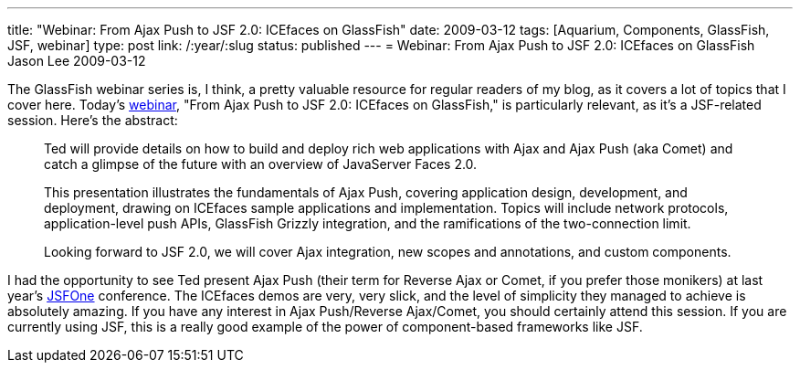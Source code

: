 ---
title: "Webinar: From Ajax Push to JSF 2.0: ICEfaces on GlassFish"
date: 2009-03-12
tags: [Aquarium, Components, GlassFish, JSF, webinar]
type: post
link: /:year/:slug
status: published
---
= Webinar: From Ajax Push to JSF 2.0: ICEfaces on GlassFish
Jason Lee
2009-03-12

The GlassFish webinar series is, I think,  a pretty valuable resource for regular readers of my blog, as it covers a lot of topics that I cover here.  Today's http://wikis.sun.com/display/TheAquarium/ICEFaces+and+JSF2.0[webinar], "From Ajax Push to JSF 2.0: ICEfaces on GlassFish," is particularly relevant, as it's a JSF-related session.  Here's the abstract:

_____
Ted will provide details on how to build and deploy rich web applications with Ajax and Ajax Push (aka Comet) and catch a glimpse of the future with an overview of JavaServer Faces 2.0.

This presentation illustrates the fundamentals of Ajax Push, covering application design, development, and deployment, drawing on ICEfaces sample applications and implementation. Topics will include network protocols, application-level push APIs, GlassFish Grizzly integration, and the ramifications of the two-connection limit.

Looking forward to JSF 2.0, we will cover Ajax integration, new scopes and annotations, and custom components.
_____

I had the opportunity to see Ted present Ajax Push (their term for Reverse Ajax or Comet, if you prefer those monikers) at last year's http://jsfone.com[JSFOne] conference.  The ICEfaces demos are very, very slick, and the level of simplicity they managed to achieve is absolutely amazing.  If you have any interest in Ajax Push/Reverse Ajax/Comet, you should certainly attend this session.  If you are currently using JSF, this is a really good example of the power of component-based frameworks like JSF.
